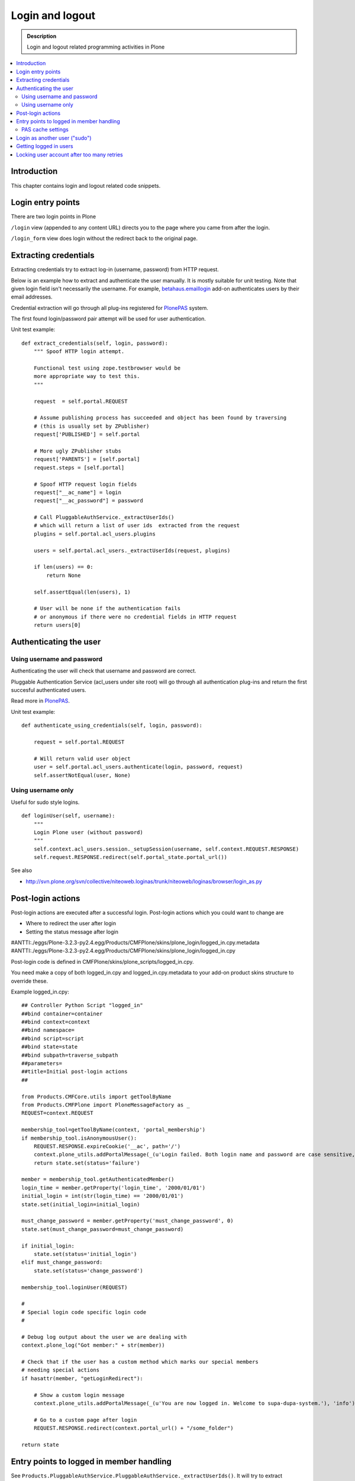 ===================
 Login and logout
===================

.. admonition:: Description

	Login and logout related programming activities in Plone
	
.. contents:: :local:

Introduction
-------------	 

This chapter contains login and logout related code snippets.

Login entry points
--------------------

There are two login points in Plone

``/login`` view (appended to any content URL) directs you to the page where you came from after the login.

``/login_form`` view does login without the redirect back to the original page.

Extracting credentials
----------------------

Extracting credentials try to extract log-in (username, password) from HTTP request.

Below is an example how to extract and authenticate the user manually. 
It is mostly suitable for unit testing.
Note that given login field isn't necessarily the username. For example,
`betahaus.emaillogin <http://pypi.python.org/pypi/betahaus.emaillogin>`_ add-on authenticates users by their email addresses.

Credential extraction will go through all plug-ins registered for 
`PlonePAS <https://github.com/plone/Products.PlonePAS/tree/master/README.txt>`_ system.

The first found login/password pair attempt will be used for user authentication.  

Unit test example::

    def extract_credentials(self, login, password):
        """ Spoof HTTP login attempt.
        
        Functional test using zope.testbrowser would be 
        more appropriate way to test this.
        """
        
        request  = self.portal.REQUEST
        
        # Assume publishing process has succeeded and object has been found by traversing
        # (this is usually set by ZPublisher)
        request['PUBLISHED'] = self.portal
                
        # More ugly ZPublisher stubs
        request['PARENTS'] = [self.portal]
        request.steps = [self.portal]
        
        # Spoof HTTP request login fields
        request["__ac_name"] = login
        request["__ac_password"] = password
        
        # Call PluggableAuthService._extractUserIds()
        # which will return a list of user ids  extracted from the request
        plugins = self.portal.acl_users.plugins
        
        users = self.portal.acl_users._extractUserIds(request, plugins)
                
        if len(users) == 0:
            return None
        
        self.assertEqual(len(users), 1)
        
        # User will be none if the authentication fails
        # or anonymous if there were no credential fields in HTTP request
        return users[0]
        

Authenticating the user
------------------------

Using username and password
===============================

Authenticating the user will check that username and password are correct.

Pluggable Authentication Service (acl_users under site root)
will go through all authentication plug-ins and return the first succesful
authenticated users.

Read more in 
`PlonePAS <https://github.com/plone/Products.PlonePAS/tree/master/README.txt>`_.

Unit test example::

    def authenticate_using_credentials(self, login, password):
    
        request = self.portal.REQUEST
        
        # Will return valid user object
        user = self.portal.acl_users.authenticate(login, password, request)                        
        self.assertNotEqual(user, None)


Using username only
===============================

Useful for sudo style logins.

::

    def loginUser(self, username):
        """
        Login Plone user (without password)
        """
        self.context.acl_users.session._setupSession(username, self.context.REQUEST.RESPONSE)
        self.request.RESPONSE.redirect(self.portal_state.portal_url())
                
See also

* http://svn.plone.org/svn/collective/niteoweb.loginas/trunk/niteoweb/loginas/browser/login_as.py

Post-login actions
-------------------

Post-login actions are executed after a successful login. Post-login actions which you could want to change are

* Where to redirect the user after login

* Setting the status message after login

#ANTTI:./eggs/Plone-3.2.3-py2.4.egg/Products/CMFPlone/skins/plone_login/logged_in.cpy.metadata
#ANTTI:./eggs/Plone-3.2.3-py2.4.egg/Products/CMFPlone/skins/plone_login/logged_in.cpy

Post-login code is defined in CMFPlone/skins/plone_scripts/logged_in.cpy.

You need make a copy of both logged_in.cpy and logged_in.cpy.metadata to your add-on product skins structure to override these.

Example logged_in.cpy::
    
    ## Controller Python Script "logged_in"
    ##bind container=container
    ##bind context=context
    ##bind namespace=
    ##bind script=script
    ##bind state=state
    ##bind subpath=traverse_subpath
    ##parameters=
    ##title=Initial post-login actions
    ##
    
    from Products.CMFCore.utils import getToolByName
    from Products.CMFPlone import PloneMessageFactory as _
    REQUEST=context.REQUEST
    
    membership_tool=getToolByName(context, 'portal_membership')
    if membership_tool.isAnonymousUser():
        REQUEST.RESPONSE.expireCookie('__ac', path='/')
        context.plone_utils.addPortalMessage(_(u'Login failed. Both login name and password are case sensitive, check that caps lock is not enabled.'), 'error')
        return state.set(status='failure')
    
    member = membership_tool.getAuthenticatedMember()
    login_time = member.getProperty('login_time', '2000/01/01')
    initial_login = int(str(login_time) == '2000/01/01')
    state.set(initial_login=initial_login)
    
    must_change_password = member.getProperty('must_change_password', 0)
    state.set(must_change_password=must_change_password)
    
    if initial_login:
        state.set(status='initial_login')
    elif must_change_password:
        state.set(status='change_password')
    
    membership_tool.loginUser(REQUEST)
    
    #
    # Special login code specific login code
    #
    
    # Debug log output about the user we are dealing with 
    context.plone_log("Got member:" + str(member))
    
    # Check that if the user has a custom method which marks our special members
    # needing special actions 
    if hasattr(member, "getLoginRedirect"):
    
        # Show a custom login message
        context.plone_utils.addPortalMessage(_(u'You are now logged in. Welcome to supa-dupa-system.'), 'info') # This message is in Plone i18n domain
        
        # Go to a custom page after login
        REQUEST.RESPONSE.redirect(context.portal_url() + "/some_folder")
    
    return state
    
Entry points to logged in member handling
-----------------------------------------

See ``Products.PluggableAuthService.PluggableAuthService._extractUserIds()``.
It will try to extract credentials from incoming HTTP request, using
different "extract" plug-ins of PAS framework.

``PluggableAuthService`` is also known as ``acl_users`` persistent
object in the site root.

For each set of extracted credentials, try to authenticate
a user;  accumulate a list of the IDs of such users over all
our authentication and extraction plugins.

``PluggableAuthService`` may use :doc:`ZCacheable </performance/ramcache>`
pattern to see if the user data exists already in the cache, based on 
any extractd credentials, instead of actually checking whether
the credentials are valid or not. PluggableAuthService must
be set to have cache end. By default it is not set,
but installing LDAP sets it to RAM cache.

More info

* https://github.com/plone/plone.app.ldap/tree/master/plone/app/ldap/ploneldap/util.py

PAS cache settings
=====================

Here is a short view snippet to set PAS cache state::

    from Products.Five.browser import BrowserView
    from zope.app.component.hooks import getSite

    from Products.CMFCore.utils import getToolByName

    class PASCacheController(BrowserView):
        """
        Set PAS caching parameters from browser address bar.
        """
        
        def getPAS(self):
            site=getSite()
            return getToolByName(site, "acl_users")
        
        def setPASCache(self, value):
            """
            Enables or disables pluggable authentication servive caching.
            
            The setting is stored persistently in PAS 
                    
            This caches credentials for authenticated users after the first login. 
                
            This will make authentication and permission operations little bit faster.
            The downside is that the cache must be purged if you want to remove old values from there.
            (user has been deleted, etc.)
            
            More info
            
            * https://github.com/plone/plone.app.ldap/tree/master/plone/app/ldap/ploneldap/util.py
            
            """
            
            pas = self.getPAS()
            
            if value:
                
                # Enable
            
                if pas.ZCacheable_getManager() is None:
                    pas.ZCacheable_setManagerId(manager_id="RAMCache")
                    
                pas.ZCacheable_setEnabled(True)
                            
            else:
                # Disable        
                pas.ZCacheable_setManagerId(None)
                pas.ZCacheable_setEnabled(False)
                
            
        def __call__(self):
            """ Serve HTTP GET queries.
            """
            
            cache_value = self.request.form.get("cache", None)
            
            if cache_value is None:
                # Output help text
                return "Use: http://localhost/@@pas-cache-controller?cache=true"
            
            value = (cache_value == "true")
            
            self.setPASCache(value)
            
            return "Set value to:" + str(value)

... and related ZCML

.. code-block:: xml

    <browser:page
     for="Products.CMFCore.interfaces.ISiteRoot"
     name="pas-cache-controller"
     class=".pascache.PASCacheController"
     permission="cmf.ManagePortal"
    />
                        

Login as another user ("sudo")
-------------------------------

If you need to login to production system another user and you do not know the password,
there is an add-on product for it

*  http://pypi.python.org/pypi/niteoweb.loginas

Another option

* http://pypi.python.org/pypi/Products.OneTimeTokenPAS

Getting logged in users
-----------------------

.. TODO:: Was somewhere, but can't find where.

Locking user account after too many retries
----------------------------------------------

For security reasons, you might want to locking users after too many tries of logins.
This protects user accounts against brute force attacks.

* https://svn.plone.org/svn/collective/PASPlugins/Products.LoginLockout/branches/ajung-login-logging/

